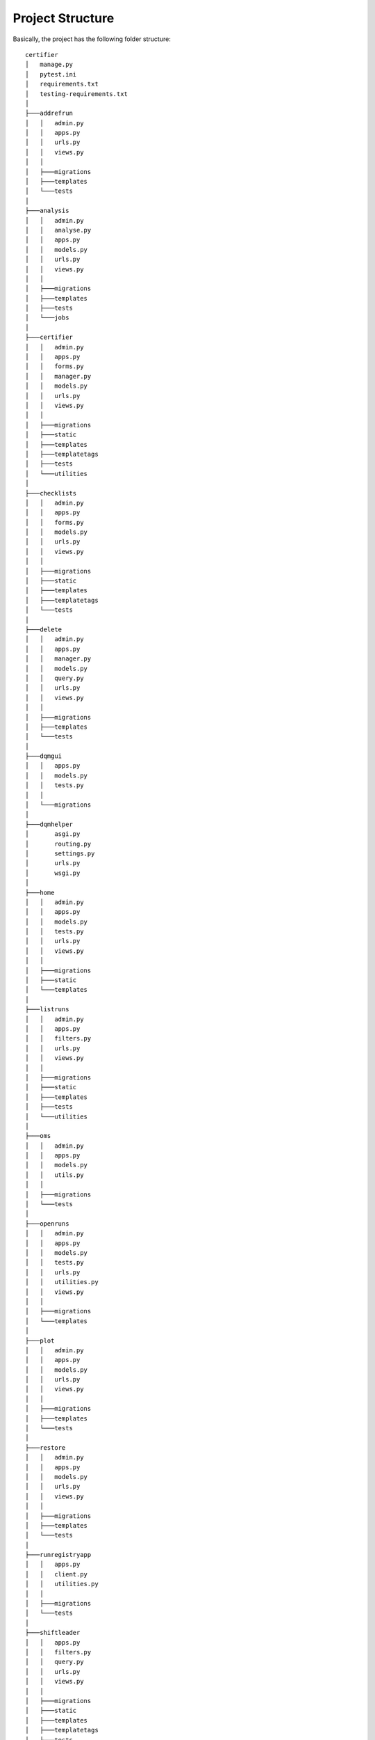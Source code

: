Project Structure
=================

Basically, the project has the following folder structure:

::

    certifier
    │   manage.py
    │   pytest.ini
    │   requirements.txt
    │   testing-requirements.txt
    │
    ├───addrefrun
    │   │   admin.py
    │   │   apps.py
    │   │   urls.py
    │   │   views.py
    │   │
    │   ├───migrations
    │   ├───templates
    │   └───tests
    │
    ├───analysis
    │   │   admin.py
    │   │   analyse.py
    │   │   apps.py
    │   │   models.py
    │   │   urls.py
    │   │   views.py
    │   │
    │   ├───migrations
    │   ├───templates
    │   ├───tests
    │   └───jobs
    │
    ├───certifier
    │   │   admin.py
    │   │   apps.py
    │   │   forms.py
    │   │   manager.py
    │   │   models.py
    │   │   urls.py
    │   │   views.py
    │   │
    │   ├───migrations
    │   ├───static
    │   ├───templates
    │   ├───templatetags
    │   ├───tests
    │   └───utilities
    │
    ├───checklists
    │   │   admin.py
    │   │   apps.py
    │   │   forms.py
    │   │   models.py
    │   │   urls.py
    │   │   views.py
    │   │
    │   ├───migrations
    │   ├───static
    │   ├───templates
    │   ├───templatetags
    │   └───tests
    │
    ├───delete
    │   │   admin.py
    │   │   apps.py
    │   │   manager.py
    │   │   models.py
    │   │   query.py
    │   │   urls.py
    │   │   views.py
    │   │
    │   ├───migrations
    │   ├───templates
    │   └───tests
    │
    ├───dqmgui
    │   │   apps.py
    │   │   models.py
    │   │   tests.py
    │   │
    │   └───migrations
    │
    ├───dqmhelper
    │       asgi.py
    │       routing.py
    │       settings.py
    │       urls.py
    │       wsgi.py
    │
    ├───home
    │   │   admin.py
    │   │   apps.py
    │   │   models.py
    │   │   tests.py
    │   │   urls.py
    │   │   views.py
    │   │
    │   ├───migrations
    │   ├───static
    │   └───templates
    │
    ├───listruns
    │   │   admin.py
    │   │   apps.py
    │   │   filters.py
    │   │   urls.py
    │   │   views.py
    │   │
    │   ├───migrations
    │   ├───static
    │   ├───templates
    │   ├───tests
    │   └───utilities
    │
    ├───oms
    │   │   admin.py
    │   │   apps.py
    │   │   models.py
    │   │   utils.py
    │   │
    │   ├───migrations
    │   └───tests
    │
    ├───openruns
    │   │   admin.py
    │   │   apps.py
    │   │   models.py
    │   │   tests.py
    │   │   urls.py
    │   │   utilities.py
    │   │   views.py
    │   │
    │   ├───migrations
    │   └───templates
    │
    ├───plot
    │   │   admin.py
    │   │   apps.py
    │   │   models.py
    │   │   urls.py
    │   │   views.py
    │   │
    │   ├───migrations
    │   ├───templates
    │   └───tests
    │
    ├───restore
    │   │   admin.py
    │   │   apps.py
    │   │   models.py
    │   │   urls.py
    │   │   views.py
    │   │
    │   ├───migrations
    │   ├───templates
    │   └───tests
    │
    ├───runregistryapp
    │   │   apps.py
    │   │   client.py
    │   │   utilities.py
    │   │
    │   ├───migrations
    │   └───tests
    │
    ├───shiftleader
    │   │   apps.py
    │   │   filters.py
    │   │   query.py
    │   │   urls.py
    │   │   views.py
    │   │
    │   ├───migrations
    │   ├───static
    │   ├───templates
    │   ├───templatetags
    │   ├───tests
    │   └───utilities
    │
    ├───summary
    │   │   admin.py
    │   │   apps.py
    │   │   models.py
    │   │   urls.py
    │   │   views.py
    │   │
    │   ├───migrations
    │   ├───templates
    │   ├───tests
    │   └───utilities
    │
    ├───tables
    │   │   apps.py
    │   │   tables.py
    │   │
    │   ├───migrations
    │   └───utilities
    │
    ├───templates
    │   └───dqmhelper
    │
    ├───trackermaps
    │   │   admin.py
    │   │   apps.py
    │   │   models.py
    │   │   output_socket.py
    │   │   routing.py
    │   │   tests.py
    │   │   urls.py
    │   │   views.py
    │   │
    │   ├───migrations
    │   └───templates
    │
    └───users
        │   admin.py
        │   apps.py
        │   models.py
        │   signals.py
        │   urls.py
        │   views.py
        │
        ├───migrations
        ├───static
        ├───templates
        ├───tests
        └───utilities

addrefrun
---------

``addrefrun`` is Django application used for adding a new reference run. Only the shiftleader has access to it.

analysis
--------

The ``analysis`` application is used for everything from retrieving data to applying a couple of machine learning algorithms and showing it on a series of charts. Still under development.

certifier
---------

In the ``certifier`` application is where the whole process of filling in the data for the certification is happening. It consists of a form that is mostly self filled. It still requires a couple of entries from the user, but they are kept at a minimum.

checklists
----------

The ``checklists`` application contains all the checklists the shifters have to go over and tick to be sure they cover the whole process of certification and not forget anything while certifying the run.

delete
------

The ``delete`` application is meant to hold the delete strategy of the tool, therefore anything related to deleteing an entry in a table is found here.

dqmhelper
---------

``dqmhelper`` could be seen as the "main" of the Certhelper. Here lies all the settings needed to run the tool. This is where all the applications are linked together.

home
----

The ``home`` application is as the name implies, the one responsible for the home page, what the user first sees when he/she accessed the tool. It consists of tiles that take you to the functionalities of the site.

listruns
--------

``listruns`` is where the shifter or shiftleader can see a table that contains his/her certified runs. This is showing by default the runs from the current day.

oms
---

The ``oms`` application is the one responsible with getting the data for the runs from the CMS OMS. This is further used for automatically filling the certification form.

openruns
--------

``openruns`` is the application where the shifter will first access for certifying a run. Here the shifter can either collect all the openruns he/she has to certify or choose a run number and a type to directly certify that run.

restore
-------

The shifter is able to delete certification, but those are not fully deleted, the shiftleader is the only one capable of fully deleting the certifications. That is the purpose of the ``restore`` application, if for example a certification is deleted by mistake by the shifter or for some reason it shouldn't have been deleted, the shiftleader can restore it. Here lies all the code related to this process.

runregistryapp
--------------

The ``runregistryapp`` is used for getting the data from the runregistry and comparing it with the one in the certification helper.

shiftleader
-----------

The ``shiftleader`` application contains the shiftleader tools, it's the code behind what can be seen in the Shift Leader Report page.

summary
-------

This application is responsible for the creation of the Daily Shift Report, needed by the shifter.

tables
------

There are a couple of tables across the site and all of them can be found here.

templates
---------

This contains the main templates of the site, on which every page is based on.

trackermaps
-----------

The ``trackermaps`` application is where the shiftleader can generate new trackermaps to be used in the certification process.

users
-----

In order to limit access to only the authorized user, the ``users`` application is responsible for categorizing the users accouring to they belonging to different cern groups.

tests
-----

The ``tests`` module in each application is dedicated to unit tests. They can be executed
locally via ``pytest`` or automatically via Travis CI when pushing a
branch to GitHub. A detailed description about testing can be found in
chapter Testing.

static
------

The ``static`` folder consists of static files like javascript files,
css files and images. This folder together with static files from other
applications will be
`collected <https://docs.djangoproject.com/en/1.11/ref/contrib/staticfiles/>`__
and then served by the
`WhiteNoise <http://whitenoise.evans.io/en/stable/>`__ middleware when
deploying to production.

urls.py
~~~~~~~

https://docs.djangoproject.com/en/1.11/topics/http/urls/

Every time a new page is added or the path of an existing page updated,
changes to ``urls.py`` have to be made. An excerpt of this file from the
website looks like this:

.. code:: python

    urlpatterns = [
        url(r'^$', views.listruns, name='list'),
        url(r'^shiftleader/$', views.shiftleader_view, name='shiftleader'),
        url(r'^summary/$', views.summaryView, name='summary'),
        url(r'^create/$', views.CreateRun.as_view(), name='create'),

        url(r'^(?P<pk>[0-9]+)/update/$', views.UpdateRun.as_view(), name='update'),
        url(r'^(?P<pk>[0-9]+)/delete/$', views.DeleteRun.as_view(), name='delete'),
        # ...
    ]

``urlpatterns`` is a list of URLs which consist of the URL path
expressed in regular expressions, the view function which is called when
visiting the URL and a unique name for easy referral.

The views are implemented in ``views.py`` and can be either function
based views or class-based views. In the example above the view
``shiftleader_view`` is a function based view and
\`\`\`CreateRun\`\`\`\`is a class-based view which can be easily found
out by the python naming convention. Function names should always be
lowercase with an underscore as word separator and class names should
always start with a capital letter with the CamelCase naming convention.

If the view is a class-based view then additionally the ``.as_view()``
method of that class has to be called in the second url parameter.

The first view that is called when a user visits
https://certhelper.web.cern.ch/ is ``home.views.home`` as it is the only
pattern in the urlpatterns list that matches the url: ``/``

views.py
~~~~~~~~

https://docs.djangoproject.com/en/1.11/topics/http/views/

This ``views.py`` file consists of all the views that exist in the app.
A view function takes a Web request and returns a Web response. In most
cases the response consists of the HTML content of a web page, that will
be displayed when a user tries to visit a page. It can also be a 404
error, a JSON file, an image, etc.

A view has to be mapped to a URL in the urls.py file with an unambiguous
url path.

Most commonly a view uses a *template* to generate HTML code. In order
to specify which data should be used in the template the *context*
dictionary has to be filled accordingly

::

    context["mydata""] = "Hello World"

models.py
~~~~~~~~~

https://docs.djangoproject.com/en/1.11/topics/db/models/

This file contains classes which inherit from *django.db.models.Model*.
Each model maps to a single database table and each instance of the
python class represents a line in that table.

The most important model is the *TrackerCertification* model. It represents a
certified run that will be created when a shifter submits the certification
form.

.. code:: python

    class TrackerCertification(SoftDeletionModel):
        # ...
        user = models.ForeignKey(User, on_delete=models.CASCADE, blank=True)
        runreconstruction = models.OneToOneField(
            RunReconstruction, on_delete=models.CASCADE, primary_key=True
        )
        dataset = models.ForeignKey(Dataset, on_delete=models.CASCADE)
        reference_runreconstruction = models.ForeignKey(
            RunReconstruction, on_delete=models.CASCADE, related_name="ref", limit_choices_to={'is_reference': True}
        )
        # ...

manager.py
~~~~~~~~~~

https://docs.djangoproject.com/en/1.11/topics/db/managers/

Managers are responsible for accessing the database for certain Django
models. Custom managers for a particular model extend the functionality
of the base Manager. This extra functionality, for example, could be to
only show runs that were certified as "Good". Every Django model has at
least one manager, most commonly the *objects* manager.

query.py
~~~~~~~~

https://docs.djangoproject.com/en/1.11/ref/models/querysets/

When a manager accesses the database a QuerySet object will be returned
containing the desired entity. The QuerySet object itself has methods
which can be used to further tailor the database query.

For example, the ``cosmics`` method filter the QuerySet to only
"Cosmics" runs that were certified, rather than "Collisions".

.. code:: python

    def cosmics(self):
        return self.filter(type__runtype="Cosmics")

tables.py
~~~~~~~~~

https://django-tables2.readthedocs.io/en/latest/

When data should be presented on the website it can often be done in a
simple HTML table. The tables.py describe how these tables should look
like and what attributes of what model should be used.

signals.py
~~~~~~~~~~

https://docs.djangoproject.com/en/1.11/topics/signals/
https://django-allauth.readthedocs.io/en/latest/signals.html

Signals provide a way of notifying an application when a certain event
happens. One signal could, for example, be to automatically update the
privileges (like shift leader or admin status) when a user performs a
login into the website.

admin.py
~~~~~~~~

https://docs.djangoproject.com/en/1.11/ref/contrib/admin/

Django provides an automatic admin interface which manages all the
models. This admin interface can be customized in the admin.py file.

apps.py
~~~~~~~

https://docs.djangoproject.com/en/1.11/ref/applications/

Before an application can be used it has to be configured in a registry
called *django.apps* which is done in *apps.py*

filters.py
~~~~~~~~~~

https://django-filter.readthedocs.io/en/master/index.html

It is often desired to only show a small portion of a database table.
Filters provide an easy way of filtering this data based on specific
criteria. One example of a filter is the run filter in the shifter view.

The way the filter should behave is specified in filters.py

forms.py
~~~~~~~~

https://docs.djangoproject.com/en/1.11/topics/forms/

When certifying a new run or updating an existing run the data has to be
entered in a form. *forms.py* specifies which attributes and which model
should be used and also how the valid form data should look like. Form
validation is performed with one of the *clean* methods of a form class.

.. code:: python

    class TrackerCertificationForm(ModelForm):
      # ...
      def clean(self):
        cleaned_data = super(TrackerCertificationForm, self).clean()

        is_sistrip_bad = cleaned_data.get('sistrip') == 'Bad'
        is_tracking_good = cleaned_data.get('tracking') == 'Good'

        if is_sistrip_bad and is_tracking_good:
        self.add_error(None, ValidationError(
            "Tracking can not be GOOD if SiStrip is BAD. Please correct."))

      # ...

templates
~~~~~~~~~

https://docs.djangoproject.com/en/1.11/ref/templates/language/

A template is a text document which can generate HTML code. Templates
have a close relationship with views, which take care of retrieving the
actual data that needs to be displayed. The data that should be
displayed in the template are defined in the *context* dictionary of the
view.

It can then be accessed directly like this:

::

    {{ mydata }}
